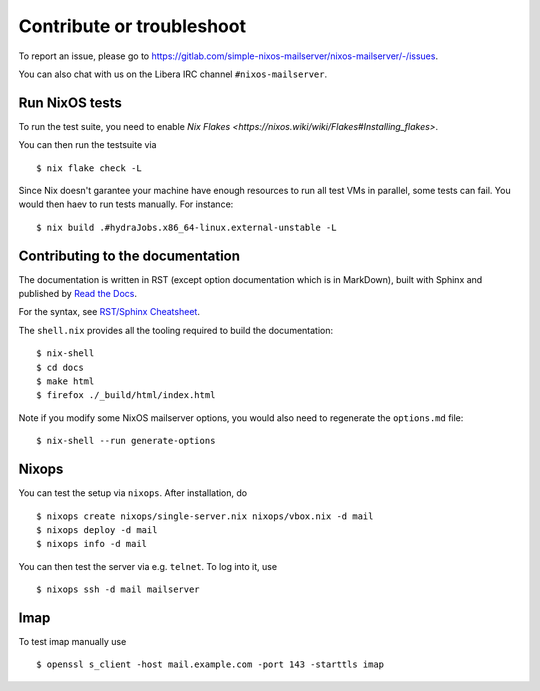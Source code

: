 Contribute or troubleshoot
==========================

To report an issue, please go to
`<https://gitlab.com/simple-nixos-mailserver/nixos-mailserver/-/issues>`_.

You can also chat with us on the Libera IRC channel ``#nixos-mailserver``.

Run NixOS tests
---------------

To run the test suite, you need to enable `Nix Flakes
<https://nixos.wiki/wiki/Flakes#Installing_flakes>`.

You can then run the testsuite via

::

   $ nix flake check -L

Since Nix doesn't garantee your machine have enough resources to run
all test VMs in parallel, some tests can fail. You would then haev to
run tests manually. For instance:

::

   $ nix build .#hydraJobs.x86_64-linux.external-unstable -L


Contributing to the documentation
---------------------------------

The documentation is written in RST (except option documentation which is in MarkDown),
built with Sphinx and published by `Read the Docs <https://readthedocs.org/>`_.

For the syntax, see `RST/Sphinx Cheatsheet
<https://sphinx-tutorial.readthedocs.io/cheatsheet/>`_.

The ``shell.nix`` provides all the tooling required to build the
documentation:

::

   $ nix-shell
   $ cd docs
   $ make html
   $ firefox ./_build/html/index.html

Note if you modify some NixOS mailserver options, you would also need
to regenerate the ``options.md`` file:

::

   $ nix-shell --run generate-options

Nixops
------

You can test the setup via ``nixops``. After installation, do

::

   $ nixops create nixops/single-server.nix nixops/vbox.nix -d mail
   $ nixops deploy -d mail
   $ nixops info -d mail

You can then test the server via e.g. \ ``telnet``. To log into it, use

::

   $ nixops ssh -d mail mailserver

Imap
----

To test imap manually use

::

   $ openssl s_client -host mail.example.com -port 143 -starttls imap
